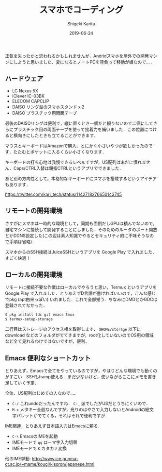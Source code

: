 #+title: スマホでコーディング
#+summary:
#+categories: Programming
#+tags: Android D
#+draft: false
#+date: 2019-06-24
#+author: Shigeki Karita
#+isCJKLanguage: true
#+markup: org
#+toc: false

正気を失ったかと思われるかもしれませんが，Andridスマホを屋外での開発マシンにしようと思いました．夏になるとノートPCを背負って移動が嫌なので．．．

** ハードウェア

[[file:./front.jpg]]

+ LG Nexus 5X
+ iClever IC-03BK
+ ELECOM CAPCLIP
+ DAISO リング型のスマホスタンド x 2
+ DAISO プラスチック用両面テープ

最後のDAISOリングは便利で，縦に置くとき一個だと頼りないので二個にしてさらにプラスチック用の両面テープを使って接着力を補いました．この位置につけると横向きにしたときも立てることができます．

[[file:./back.jpg]]

マウスとキーボードはAmazonで購入．とにかく小さいやつが欲しかったのです．たたむとポケットに入るくらい小さくなります．

[[file:./fold.jpg]]

キーボードの打ち心地は我慢できるレベルですが，US配列は未だに慣れません．Caps/CTRL入替は親指CTRLというアプリでできました．

あと別の方向性として，本格的なキーボードにスマホを搭載するというアイデアもあります．

[[https://twitter.com/kari_tech/status/1142718276650143745]]

** リモートの開発環境

さすがにスマホは一時的な環境として，同期も面倒だしGPUは積んでないので，自宅マシンに接続して開発することにしました．そのためのルータのポート開放とかDDNS設定した(この辺は素人知識でやるとセキュリティ的に不味そうなので手順は省略)．

スマホからのSSH接続はJuiceSSHというアプリを Google Play で入れました．すごく快適！


** ローカルの開発環境

リモートに接続不要な作業はローカルでやろうと思い，Termux というアプリを Google Play で入れました．とりあえずD言語が書ければいいので，こんな感じでpkg (apt由来っぽい) いれました．これで全部揃う．ちなみにDMDとかGDCは登録されてなかった．

#+BEGIN_SRC bash
$ pkg install ldc git emacs tmux
$ termux-setup-storage
#+END_SRC

二行目はストレージのアクセス権を取得します． ~$HOME/storage~ 以下に download などのフォルダがでてきますが，root化していないのでOS用の領域など全て見れるわけではないですが，便利．

** Emacs 便利なショートカット

とりあえず，Emacsで全てをやっているのですが，やはりどんな環境でも動くのがすごい．SSHもtramp使える．まだ少ないけど，使いながらここにメモを書き足していく予定．

全体．US配列はじめての人なので...．

+ ~C-/~ これundoだったんですね． ~C-_~ 派でしたがUSだとうちにくいので．
+ ~M-x~ メタキー全般なんですが，光りのはやさで入力しないとAndroidの絵文字パレットがでてくる，それはそれで便利ですが

IME関連．とりあえず日本語入力はEmacsに頼る．

+ ~C-\~ EmacsのIMEを起動
+ IMEモードで ~qq~ ローマ字入力切替
+ IMEモードで ~K~ カタカナ変換

他のIME挙動: [[http://www.ice.gunma-ct.ac.jp/~mame/kougi/kisoron/japanese.html]]
